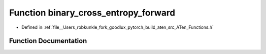 .. _function_at__binary_cross_entropy_forward:

Function binary_cross_entropy_forward
=====================================

- Defined in :ref:`file__Users_robkunkle_fork_goodlux_pytorch_build_aten_src_ATen_Functions.h`


Function Documentation
----------------------


.. doxygenfunction:: at::binary_cross_entropy_forward
